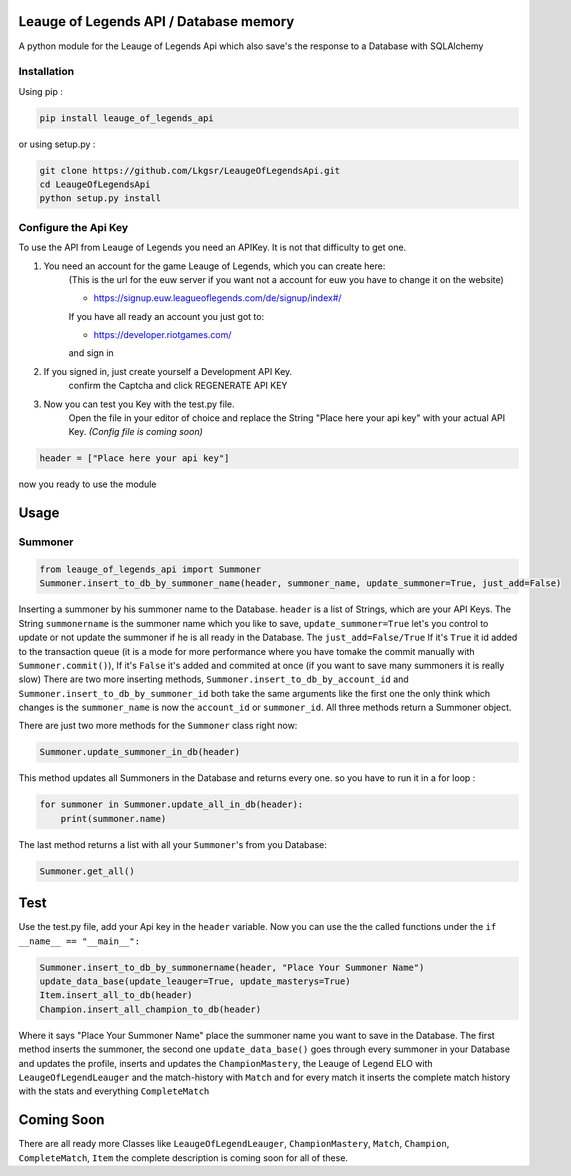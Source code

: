 Leauge of Legends API / Database memory
=======================================

A python module for the Leauge of Legends Api which also save's the response to a Database with SQLAlchemy

Installation
------------

Using pip :

.. code:: bash

    pip install leauge_of_legends_api


or using setup.py :

.. code:: bash

    git clone https://github.com/Lkgsr/LeaugeOfLegendsApi.git
    cd LeaugeOfLegendsApi
    python setup.py install

Configure the Api Key
------------------------
To use the API from Leauge of Legends you need an APIKey. It is not that difficulty to get one.

1. You need an account for the game Leauge of Legends, which you can create here:
    (This is the url for the euw server if you want not a account for euw you have to change it on the website)

    - https://signup.euw.leagueoflegends.com/de/signup/index#/

    If you have all ready an account you just got to:

    - https://developer.riotgames.com/

    and sign in

2. If you signed in, just create yourself a Development API Key.
    confirm the Captcha and click REGENERATE API KEY

3. Now you can test you Key with the test.py file.
    Open the file in your editor of choice and replace the String "Place here your api key"
    with your actual API Key.
    *(Config file is coming soon)*

.. code:: python

    header = ["Place here your api key"]
now you ready to use the module


Usage
=====

Summoner
--------

.. code:: python

    from leauge_of_legends_api import Summoner
    Summoner.insert_to_db_by_summoner_name(header, summoner_name, update_summoner=True, just_add=False)

Inserting a summoner by his summoner name to the Database. ``header`` is a list of  Strings, which are your API Keys.
The String ``summonername`` is the summoner name which you like to save, ``update_summoner=True`` let's you control
to update or not update the summoner if he is all ready in the Database. The ``just_add=False/True`` If it's ``True``
it id added to the transaction queue (it is a mode for more performance where you have tomake the commit manually with
``Summoner.commit()``), If it's ``False`` it's added and commited at once (if you want to save many summoners it is
really slow) There are two more inserting methods, ``Summoner.insert_to_db_by_account_id`` and
``Summoner.insert_to_db_by_summoner_id`` both take the same arguments like the first one the only think which changes
is the ``summoner_name`` is now the ``account_id`` or ``summoner_id``. All three methods return a Summoner object.

There are just two more methods for the ``Summoner`` class right now:

.. code:: python

    Summoner.update_summoner_in_db(header)

This method updates all Summoners in the Database and returns every one. so you have to run it in a for loop :

.. code:: python

    for summoner in Summoner.update_all_in_db(header):
        print(summoner.name)

The last method returns a list with all your ``Summoner``'s  from you Database:

.. code:: python

    Summoner.get_all()

Test
====

Use the test.py file, add your Api key in the ``header`` variable. Now you can use the the called functions under the
``if __name__ == "__main__":``

.. code:: python

    Summoner.insert_to_db_by_summonername(header, "Place Your Summoner Name")
    update_data_base(update_leauger=True, update_masterys=True)
    Item.insert_all_to_db(header)
    Champion.insert_all_champion_to_db(header)

Where it says "Place Your Summoner Name" place the summoner name you want to save in the Database. The first method
inserts the summoner, the second one ``update_data_base()`` goes through every summoner in your Database and updates the
profile, inserts and updates the ``ChampionMastery``, the Leauge of Legend ELO with ``LeaugeOfLegendLeauger`` and the
match-history with ``Match`` and for every match it inserts the complete match history with the stats and everything
``CompleteMatch``

Coming Soon
===========

There are all ready more Classes like ``LeaugeOfLegendLeauger``, ``ChampionMastery``, ``Match``, ``Champion``,
``CompleteMatch``, ``Item`` the complete description is coming soon for all of these.